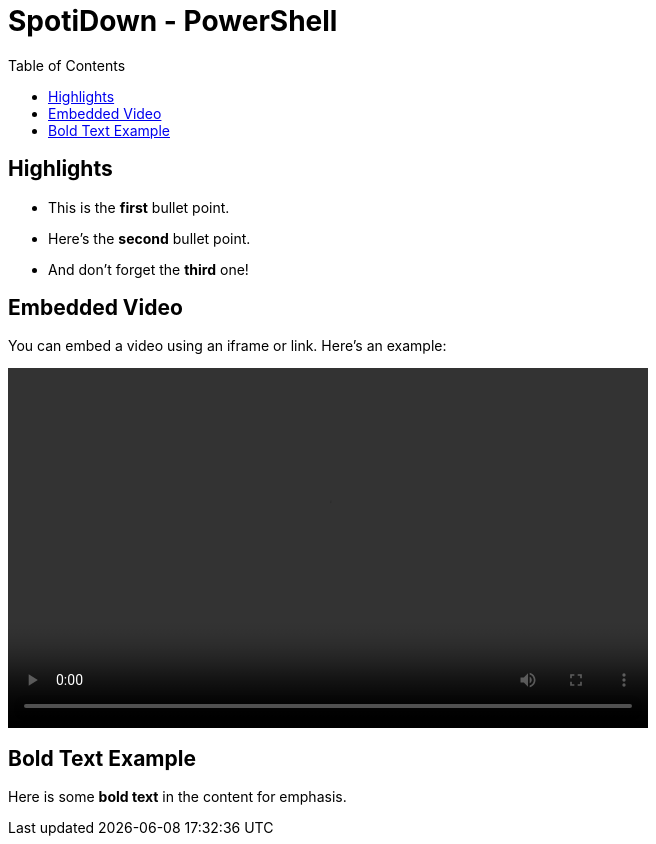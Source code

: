 = SpotiDown - PowerShell
:doctype: book
:toc: middle

== Highlights

* This is the **first** bullet point.
* Here’s the **second** bullet point.
* And don’t forget the **third** one!

== Embedded Video

You can embed a video using an iframe or link. Here's an example:

video::Docs/Recording.mp4[width="640",height="360"]

== Bold Text Example

Here is some **bold text** in the content for emphasis.
